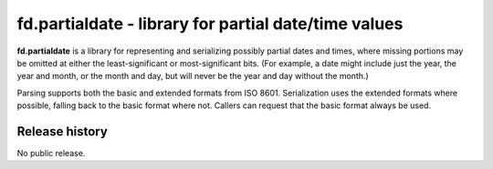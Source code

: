 =====================================================
fd.partialdate - library for partial date/time values
=====================================================

**fd.partialdate** is a library for representing and serializing
possibly partial dates and times, where missing portions may be omitted
at either the least-significant or most-significant bits.  (For example,
a date might include just the year, the year and month, or the month and
day, but will never be the year and day without the month.)

Parsing supports both the basic and extended formats from ISO 8601.
Serialization uses the extended formats where possible, falling back to
the basic format where not.  Callers can request that the basic format
always be used.


Release history
---------------

No public release.
